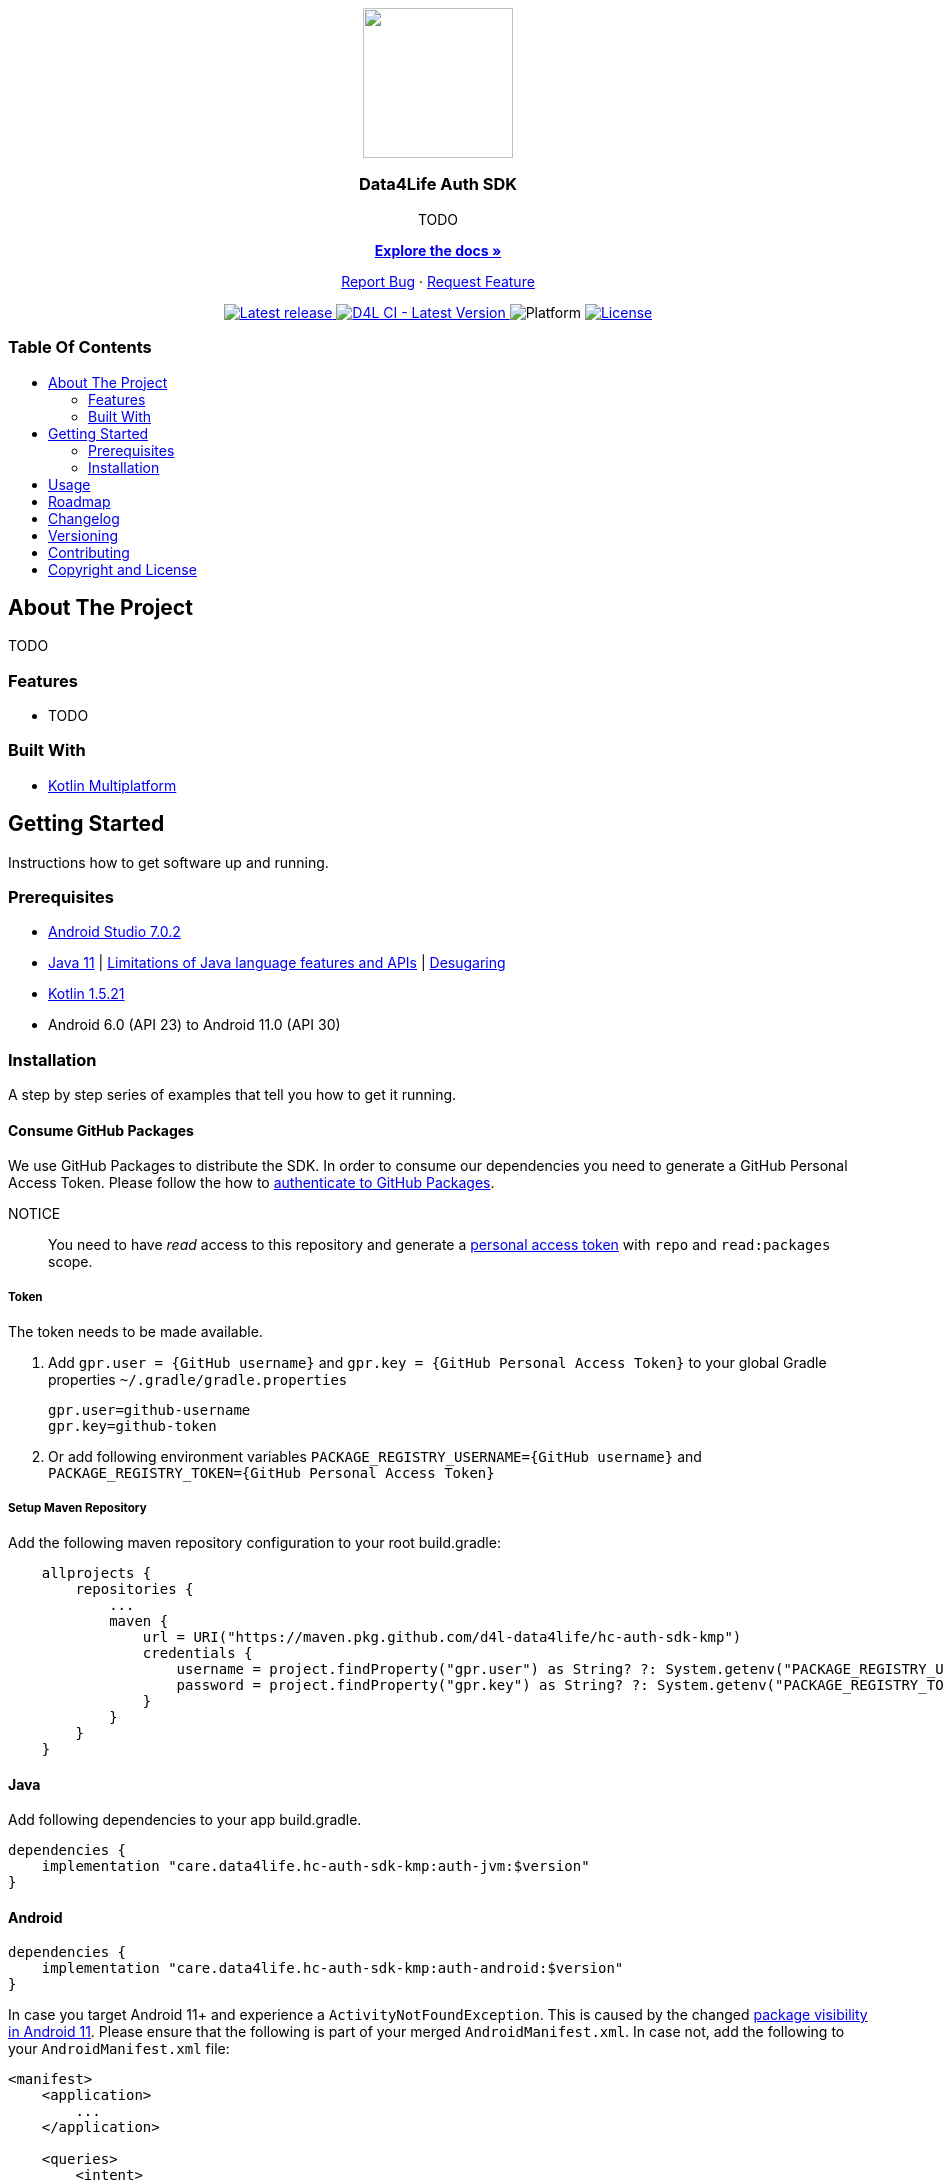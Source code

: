 = Data4Life Auth SDK
:link-repository: https://github.com/d4l-data4life/hc-auth-sdk-kmp
:project-version: 1.14.0
:doctype: article
:!showtitle:
:toc: macro
:toclevels: 2
:toc-title:
:icons: font
:imagesdir: assets/images
ifdef::env-github[]
:warning-caption: :warning:
:caution-caption: :fire:
:important-caption: :exclamation:
:note-caption: :paperclip:
:tip-caption: :bulb:
endif::[]

++++
<div align="center">
    <p><!-- PROJECT LOGO -->
        <a href="https://github.com/d4l-data4life/hc-auth-sdk-kmp">
            <img src="assets/images/d4l-logo.svg" width="150"/>
        </a>
    </p>
    <p><!-- PROJECT TITLE -->
        <h3>Data4Life Auth SDK</h3>
    </p>
    <p><!-- PROJECT DESCRIPTION -->
        TODO
    </p>
    <p><!-- PROJECT DOCUMENTATION -->
        <a href="README.adoc"><strong>Explore the docs »</strong></a>
    </p>
    <p><!-- PROJECT ISSUES/FEATURES -->
        <a href="https://github.com/d4l-data4life/hc-auth-sdk-kmp/issues">Report Bug</a>
        ·
        <a href="https://github.com/d4l-data4life/hc-auth-sdk-kmp/issues">Request Feature</a>
    </p>
    <p><!-- PROJECT BADGES see badges.adoc how to change them -->
        <a href="https://github.com/d4l-data4life/hc-auth-sdk-kmp/releases">
            <img src="assets/images/badge-release-latest.svg" alt="Latest release"/>
        </a>
        <a href="https://github.com/d4l-data4life/hc-auth-sdk-kmp/actions">
            <img src="https://github.com/d4l-data4life/hc-auth-sdk-kmp/actions/workflows/d4l-ci-latest-version.yml/badge.svg" alt="D4L CI - Latest Version"/>
        </a>
        <a>
            <img src="assets/images/badge-platform-support.svg" alt="Platform"/>
        </a>
        <a href="LICENSE">
            <img src="assets/images/badge-license.svg" alt="License"/>
        </a>
    </p>
</div>
++++

[discrete]
=== Table Of Contents

toc::[]

== About The Project

TODO

=== Features

* TODO

=== Built With

* link:https://kotlinlang.org/docs/reference/mpp-intro.html[Kotlin Multiplatform]

== Getting Started

Instructions how to get software up and running.

=== Prerequisites

* link:https://developer.android.com/studio#downloads[Android Studio 7.0.2]
* link:https://adoptopenjdk.net/[Java 11] | link:https://developer.android.com/studio/write/java8-support[Limitations of Java language features and APIs] | https://jakewharton.com/d8-library-desugaring/[Desugaring]
* link:https://kotlinlang.org/[Kotlin 1.5.21]
* Android 6.0 (API 23) to Android 11.0 (API 30)

=== Installation

A step by step series of examples that tell you how to get it running.

==== Consume GitHub Packages

We use GitHub Packages to distribute the SDK. In order to consume our dependencies you need to generate a GitHub Personal Access Token. Please follow the how to link:https://docs.github.com/en/packages/learn-github-packages/introduction-to-github-packages#authenticating-to-github-packages[authenticate to GitHub Packages, window="_blank"].

NOTICE:: You need to have _read_ access to this repository and generate a https://github.com/settings/tokens/new/[personal access token] with `repo` and `read:packages` scope.

===== Token

The token needs to be made available.

. Add `gpr.user = {GitHub username}` and `gpr.key = {GitHub Personal Access Token}` to your global Gradle properties `~/.gradle/gradle.properties`

    gpr.user=github-username
    gpr.key=github-token

. Or add following environment variables `PACKAGE_REGISTRY_USERNAME={GitHub username}` and `PACKAGE_REGISTRY_TOKEN={GitHub Personal Access Token}`

===== Setup Maven Repository

Add the following maven repository configuration to your root build.gradle:

[source, Gradle]
----
    allprojects {
        repositories {
            ...
            maven {
                url = URI("https://maven.pkg.github.com/d4l-data4life/hc-auth-sdk-kmp")
                credentials {
                    username = project.findProperty("gpr.user") as String? ?: System.getenv("PACKAGE_REGISTRY_USERNAME")
                    password = project.findProperty("gpr.key") as String? ?: System.getenv("PACKAGE_REGISTRY_TOKEN")
                }
            }
        }
    }
----

==== Java

Add following dependencies to your app build.gradle.

----
dependencies {
    implementation "care.data4life.hc-auth-sdk-kmp:auth-jvm:$version"
}
----

==== Android

----
dependencies {
    implementation "care.data4life.hc-auth-sdk-kmp:auth-android:$version"
}
----

In case you target Android 11+ and experience a `ActivityNotFoundException`. This is caused by the changed link:https://developer.android.com/about/versions/11/privacy/package-visibility[package visibility in Android 11]. Please ensure that the following is part of your merged `AndroidManifest.xml`. In case not, add the following to your `AndroidManifest.xml` file:

----
<manifest>
    <application>
        ...
    </application>

    <queries>
        <intent>
            <action android:name="android.intent.action.VIEW" />
            <category android:name="android.intent.category.BROWSABLE" />
            <data android:scheme="https" />
        </intent>
    </queries>

</manifest>
----

== Usage

TODO

== Roadmap

This project is work in progress. We are working on adding more functionality, guidelines, documentation and other improvements.

Next planed features:

* TODO

Also see the open link:{link-repository}/issues[issues] for a list of proposed features and known issues.

== Changelog

See link:CHANGELOG.adoc[changelog]

== Versioning

We use http://semver.org/[Semantic Versioning] as a guideline for our versioning.

Releases use this format: `{major}.{minor}.{patch}`

* Breaking changes bump `{major}` and reset `{minor}` & `{patch}`
* Backward compatible changes bump `{minor}` and reset `{patch}`
* Bug fixes bump `{patch}`

== Contributing

You want to help or share a proposal? You have a specific problem? Read the following:

* link:CODE-OF-CONDUCT.adoc[Code of conduct] for details on our code of conduct.
* link:CONTRIBUTING.adoc[Contributing] for details about how to report bugs and propose features.
* link:DEVELOPING.adoc[Developing] for details about our development process and how to build and test the project.

== Copyright and License

Copyright (c) 2021 D4L data4life gGmbH / All rights reserved.

Please refer to our link:LICENSE[License] for further details.
